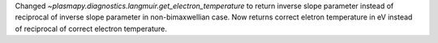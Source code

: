 Changed `~plasmapy.diagnostics.langmuir.get_electron_temperature` to return inverse slope parameter instead of reciprocal of inverse slope parameter in non-bimaxwellian case. Now returns correct eletron temperature in eV instead of reciprocal of correct electron temperature.
